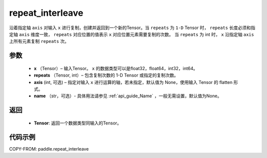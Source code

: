 .. _cn_api_tensor_repeat_interleave:

repeat_interleave
-------------------------------

.. py:function:: paddle.repeat_interleave(x, repeats, axis=None, name=None)


沿着指定轴 ``axis`` 对输入 ``x`` 进行复制，创建并返回到一个新的Tensor。当 ``repeats`` 为 ``1-D`` Tensor 时， ``repeats``  长度必须和指定轴 ``axis`` 维度一致， ``repeats`` 对应位置的值表示 ``x`` 对应位置元素需要复制的次数。 当 ``repeats`` 为 int 时， ``x`` 沿指定轴 ``axis`` 上所有元素复制 ``repeats`` 次。

参数
:::::::::
    - **x** （Tensor）– 输入Tensor。 ``x`` 的数据类型可以是float32，float64，int32，int64。
    - **repeats** （Tensor, int）– 包含复制次数的 1-D Tensor 或指定的复制次数。
    - **axis**    (int, 可选) – 指定对输入 ``x`` 进行运算的轴，若未指定，默认值为 None，使用输入 Tensor 的 flatten 形式。
    - **name** （str，可选）- 具体用法请参见 :ref:`api_guide_Name` ，一般无需设置，默认值为None。


返回
:::::::::
    - **Tensor**: 返回一个数据类型同输入的Tensor。

代码示例
:::::::::

COPY-FROM: paddle.repeat_interleave
